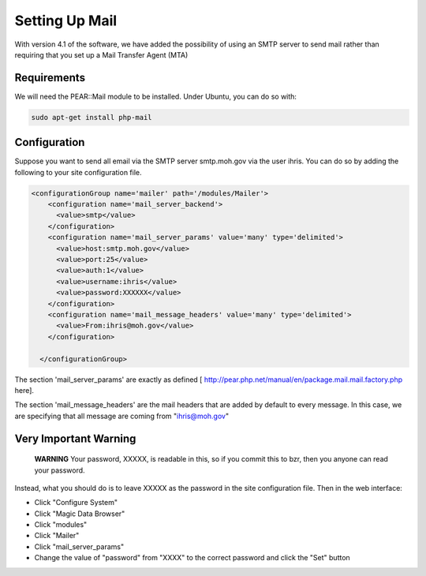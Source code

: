 Setting Up Mail
===============

With version 4.1 of the software, we have added the possibility of using an SMTP server to send mail rather than requiring that you set up a Mail Transfer Agent (MTA)

Requirements
^^^^^^^^^^^^
We will need the PEAR::Mail module to be installed.  Under Ubuntu, you can do so with:

.. code-block:: bash

     sudo apt-get install php-mail
    

Configuration
^^^^^^^^^^^^^
Suppose you want to send all email via the SMTP server smtp.moh.gov via the user ihris. You can do so by adding the following to your site configuration file.

.. code-block:: xml

      <configurationGroup name='mailer' path='/modules/Mailer'>
          <configuration name='mail_server_backend'>
            <value>smtp</value>
          </configuration>
          <configuration name='mail_server_params' value='many' type='delimited'>
            <value>host:smtp.moh.gov</value>
            <value>port:25</value>
            <value>auth:1</value>
            <value>username:ihris</value>
            <value>password:XXXXXX</value>
          </configuration>
          <configuration name='mail_message_headers' value='many' type='delimited'>
            <value>From:ihris@moh.gov</value>
          </configuration>
    
        </configurationGroup>
    

The section 'mail_server_params' are exactly as defined [ http://pear.php.net/manual/en/package.mail.mail.factory.php here].

The section 'mail_message_headers' are the mail headers that are added by default to every message.  In this case, we are specifying that all message are coming from "ihris@moh.gov"

Very Important Warning
^^^^^^^^^^^^^^^^^^^^^^
 **WARNING**  Your password, XXXXX, is readable in this, so if you commit this to bzr, then you anyone can read your password.

Instead, what you should do is to leave XXXXX as the password in the site configuration file.  Then in the web interface:

* Click "Configure System"
* Click "Magic Data Browser"
* Click "modules"
* Click "Mailer"
* Click "mail_server_params"
* Change the value of "password" from "XXXX" to the correct password and click the "Set" button

